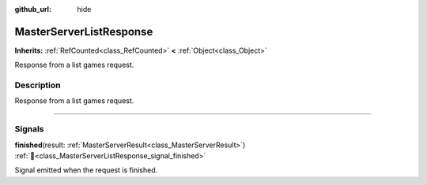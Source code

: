 :github_url: hide

.. DO NOT EDIT THIS FILE!!!
.. Generated automatically from Godot engine sources.
.. Generator: https://github.com/blazium-engine/blazium/tree/4.3/doc/tools/make_rst.py.
.. XML source: https://github.com/blazium-engine/blazium/tree/4.3/modules/blazium_sdk/doc_classes/MasterServerListResponse.xml.

.. _class_MasterServerListResponse:

MasterServerListResponse
========================

**Inherits:** :ref:`RefCounted<class_RefCounted>` **<** :ref:`Object<class_Object>`

Response from a list games request.

.. rst-class:: classref-introduction-group

Description
-----------

Response from a list games request.

.. rst-class:: classref-section-separator

----

.. rst-class:: classref-descriptions-group

Signals
-------

.. _class_MasterServerListResponse_signal_finished:

.. rst-class:: classref-signal

**finished**\ (\ result\: :ref:`MasterServerResult<class_MasterServerResult>`\ ) :ref:`🔗<class_MasterServerListResponse_signal_finished>`

Signal emitted when the request is finished.

.. |virtual| replace:: :abbr:`virtual (This method should typically be overridden by the user to have any effect.)`
.. |const| replace:: :abbr:`const (This method has no side effects. It doesn't modify any of the instance's member variables.)`
.. |vararg| replace:: :abbr:`vararg (This method accepts any number of arguments after the ones described here.)`
.. |constructor| replace:: :abbr:`constructor (This method is used to construct a type.)`
.. |static| replace:: :abbr:`static (This method doesn't need an instance to be called, so it can be called directly using the class name.)`
.. |operator| replace:: :abbr:`operator (This method describes a valid operator to use with this type as left-hand operand.)`
.. |bitfield| replace:: :abbr:`BitField (This value is an integer composed as a bitmask of the following flags.)`
.. |void| replace:: :abbr:`void (No return value.)`
